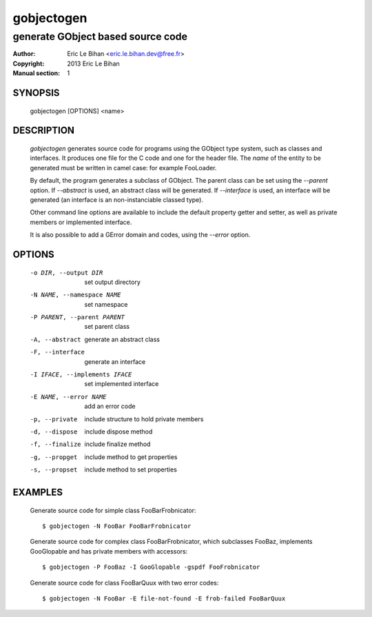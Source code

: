 ===========
gobjectogen
===========

----------------------------------
generate GObject based source code
----------------------------------

:Author: Eric Le Bihan <eric.le.bihan.dev@free.fr>
:Copyright: 2013 Eric Le Bihan
:Manual section: 1

SYNOPSIS
========

  gobjectogen [OPTIONS] <name>

DESCRIPTION
===========

  `gobjectogen` generates source code for programs using the GObject type
  system, such as classes and interfaces. It produces one file for the C code
  and one for the header file. The *name* of the entity to be generated must
  be written in camel case: for example FooLoader.

  By default, the program generates a subclass of GObject. The parent class
  can be set using the *--parent* option. If *--abstract* is used, an
  abstract class will be generated. If *--interface* is used, an interface
  will be generated (an interface is an non-instanciable classed type).

  Other command line options are available to include the default property
  getter and setter, as well as private members or implemented interface.

  It is also possible to add a GError domain and codes, using the *--error*
  option.

OPTIONS
=======

  -o DIR, --output DIR          set output directory
  -N NAME, --namespace NAME     set namespace
  -P PARENT, --parent PARENT    set parent class
  -A, --abstract                generate an abstract class
  -F, --interface               generate an interface
  -I IFACE, --implements IFACE  set implemented interface
  -E NAME, --error NAME         add an error code
  -p, --private                 include structure to hold private members
  -d, --dispose                 include dispose method
  -f, --finalize                include finalize method
  -g, --propget                 include method to get properties
  -s, --propset                 include method to set properties

EXAMPLES
========

  Generate source code for simple class FooBarFrobnicator::

    $ gobjectogen -N FooBar FooBarFrobnicator

  Generate source code for complex class FooBarFrobnicator, which subclasses
  FooBaz, implements GooGlopable and has private members with accessors::

    $ gobjectogen -P FooBaz -I GooGlopable -gspdf FooFrobnicator

  Generate source code for class FooBarQuux with two error codes::

    $ gobjectogen -N FooBar -E file-not-found -E frob-failed FooBarQuux

.. vim: ft=rst
